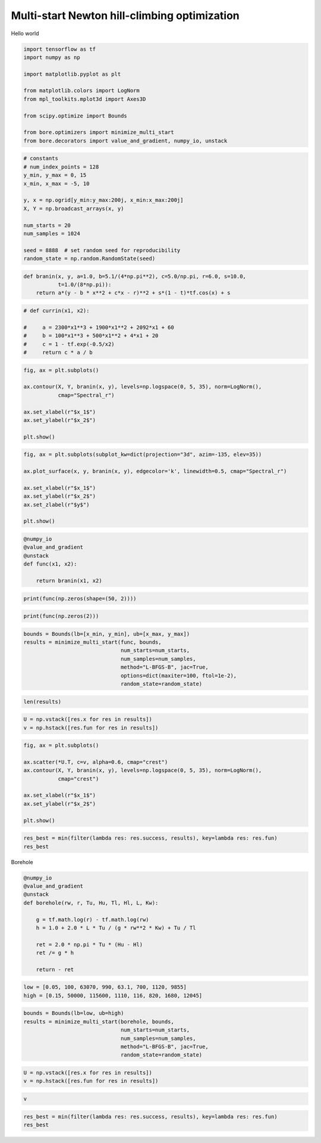 
.. DO NOT EDIT.
.. THIS FILE WAS AUTOMATICALLY GENERATED BY SPHINX-GALLERY.
.. TO MAKE CHANGES, EDIT THE SOURCE PYTHON FILE:
.. "auto_examples/misc/plot_multi_start.py"
.. LINE NUMBERS ARE GIVEN BELOW.

.. only:: html

    .. note::
        :class: sphx-glr-download-link-note

        Click :ref:`here <sphx_glr_download_auto_examples_misc_plot_multi_start.py>`
        to download the full example code

.. rst-class:: sphx-glr-example-title

.. _sphx_glr_auto_examples_misc_plot_multi_start.py:


Multi-start Newton hill-climbing optimization
=============================================

Hello world

.. GENERATED FROM PYTHON SOURCE LINES 8-20

.. code-block:: default

    import tensorflow as tf
    import numpy as np

    import matplotlib.pyplot as plt

    from matplotlib.colors import LogNorm
    from mpl_toolkits.mplot3d import Axes3D

    from scipy.optimize import Bounds

    from bore.optimizers import minimize_multi_start
    from bore.decorators import value_and_gradient, numpy_io, unstack







.. GENERATED FROM PYTHON SOURCE LINES 22-36

.. code-block:: default


    # constants
    # num_index_points = 128
    y_min, y_max = 0, 15
    x_min, x_max = -5, 10

    y, x = np.ogrid[y_min:y_max:200j, x_min:x_max:200j]
    X, Y = np.broadcast_arrays(x, y)

    num_starts = 20
    num_samples = 1024

    seed = 8888  # set random seed for reproducibility
    random_state = np.random.RandomState(seed)







.. GENERATED FROM PYTHON SOURCE LINES 37-42

.. code-block:: default



    def branin(x, y, a=1.0, b=5.1/(4*np.pi**2), c=5.0/np.pi, r=6.0, s=10.0,
               t=1.0/(8*np.pi)):
        return a*(y - b * x**2 + c*x - r)**2 + s*(1 - t)*tf.cos(x) + s







.. GENERATED FROM PYTHON SOURCE LINES 43-51

.. code-block:: default



    # def currin(x1, x2):

    #     a = 2300*x1**3 + 1900*x1**2 + 2092*x1 + 60
    #     b = 100*x1**3 + 500*x1**2 + 4*x1 + 20
    #     c = 1 - tf.exp(-0.5/x2)
    #     return c * a / b







.. GENERATED FROM PYTHON SOURCE LINES 52-61

.. code-block:: default

    fig, ax = plt.subplots()

    ax.contour(X, Y, branin(x, y), levels=np.logspace(0, 5, 35), norm=LogNorm(),
               cmap="Spectral_r")

    ax.set_xlabel(r"$x_1$")
    ax.set_ylabel(r"$x_2$")

    plt.show()



.. image:: /auto_examples/misc/images/sphx_glr_plot_multi_start_001.png
    :alt: plot multi start
    :class: sphx-glr-single-img





.. GENERATED FROM PYTHON SOURCE LINES 62-71

.. code-block:: default

    fig, ax = plt.subplots(subplot_kw=dict(projection="3d", azim=-135, elev=35))

    ax.plot_surface(x, y, branin(x, y), edgecolor='k', linewidth=0.5, cmap="Spectral_r")

    ax.set_xlabel(r"$x_1$")
    ax.set_ylabel(r"$x_2$")
    ax.set_zlabel(r"$y$")

    plt.show()



.. image:: /auto_examples/misc/images/sphx_glr_plot_multi_start_002.png
    :alt: plot multi start
    :class: sphx-glr-single-img





.. GENERATED FROM PYTHON SOURCE LINES 72-80

.. code-block:: default



    @numpy_io
    @value_and_gradient
    @unstack
    def func(x1, x2):

        return branin(x1, x2)







.. GENERATED FROM PYTHON SOURCE LINES 81-82

.. code-block:: default

    print(func(np.zeros(shape=(50, 2))))




.. rst-class:: sphx-glr-script-out

 Out:

 .. code-block:: none

    [array([55.60211264, 55.60211264, 55.60211264, 55.60211264, 55.60211264,
           55.60211264, 55.60211264, 55.60211264, 55.60211264, 55.60211264,
           55.60211264, 55.60211264, 55.60211264, 55.60211264, 55.60211264,
           55.60211264, 55.60211264, 55.60211264, 55.60211264, 55.60211264,
           55.60211264, 55.60211264, 55.60211264, 55.60211264, 55.60211264,
           55.60211264, 55.60211264, 55.60211264, 55.60211264, 55.60211264,
           55.60211264, 55.60211264, 55.60211264, 55.60211264, 55.60211264,
           55.60211264, 55.60211264, 55.60211264, 55.60211264, 55.60211264,
           55.60211264, 55.60211264, 55.60211264, 55.60211264, 55.60211264,
           55.60211264, 55.60211264, 55.60211264, 55.60211264, 55.60211264]), array([[-19.09859317, -12.        ],
           [-19.09859317, -12.        ],
           [-19.09859317, -12.        ],
           [-19.09859317, -12.        ],
           [-19.09859317, -12.        ],
           [-19.09859317, -12.        ],
           [-19.09859317, -12.        ],
           [-19.09859317, -12.        ],
           [-19.09859317, -12.        ],
           [-19.09859317, -12.        ],
           [-19.09859317, -12.        ],
           [-19.09859317, -12.        ],
           [-19.09859317, -12.        ],
           [-19.09859317, -12.        ],
           [-19.09859317, -12.        ],
           [-19.09859317, -12.        ],
           [-19.09859317, -12.        ],
           [-19.09859317, -12.        ],
           [-19.09859317, -12.        ],
           [-19.09859317, -12.        ],
           [-19.09859317, -12.        ],
           [-19.09859317, -12.        ],
           [-19.09859317, -12.        ],
           [-19.09859317, -12.        ],
           [-19.09859317, -12.        ],
           [-19.09859317, -12.        ],
           [-19.09859317, -12.        ],
           [-19.09859317, -12.        ],
           [-19.09859317, -12.        ],
           [-19.09859317, -12.        ],
           [-19.09859317, -12.        ],
           [-19.09859317, -12.        ],
           [-19.09859317, -12.        ],
           [-19.09859317, -12.        ],
           [-19.09859317, -12.        ],
           [-19.09859317, -12.        ],
           [-19.09859317, -12.        ],
           [-19.09859317, -12.        ],
           [-19.09859317, -12.        ],
           [-19.09859317, -12.        ],
           [-19.09859317, -12.        ],
           [-19.09859317, -12.        ],
           [-19.09859317, -12.        ],
           [-19.09859317, -12.        ],
           [-19.09859317, -12.        ],
           [-19.09859317, -12.        ],
           [-19.09859317, -12.        ],
           [-19.09859317, -12.        ],
           [-19.09859317, -12.        ],
           [-19.09859317, -12.        ]])]




.. GENERATED FROM PYTHON SOURCE LINES 83-84

.. code-block:: default

    print(func(np.zeros(2)))




.. rst-class:: sphx-glr-script-out

 Out:

 .. code-block:: none

    [55.602112642270264, array([-19.09859317, -12.        ])]




.. GENERATED FROM PYTHON SOURCE LINES 85-93

.. code-block:: default


    bounds = Bounds(lb=[x_min, y_min], ub=[x_max, y_max])
    results = minimize_multi_start(func, bounds,
                                   num_starts=num_starts,
                                   num_samples=num_samples,
                                   method="L-BFGS-B", jac=True,
                                   options=dict(maxiter=100, ftol=1e-2),
                                   random_state=random_state)







.. GENERATED FROM PYTHON SOURCE LINES 94-95

.. code-block:: default

    len(results)




.. rst-class:: sphx-glr-script-out

 Out:

 .. code-block:: none


    20



.. GENERATED FROM PYTHON SOURCE LINES 96-99

.. code-block:: default


    U = np.vstack([res.x for res in results])
    v = np.hstack([res.fun for res in results])







.. GENERATED FROM PYTHON SOURCE LINES 100-111

.. code-block:: default


    fig, ax = plt.subplots()

    ax.scatter(*U.T, c=v, alpha=0.6, cmap="crest")
    ax.contour(X, Y, branin(x, y), levels=np.logspace(0, 5, 35), norm=LogNorm(),
               cmap="crest")

    ax.set_xlabel(r"$x_1$")
    ax.set_ylabel(r"$x_2$")

    plt.show()



.. image:: /auto_examples/misc/images/sphx_glr_plot_multi_start_003.png
    :alt: plot multi start
    :class: sphx-glr-single-img





.. GENERATED FROM PYTHON SOURCE LINES 112-115

.. code-block:: default


    res_best = min(filter(lambda res: res.success, results), key=lambda res: res.fun)
    res_best




.. rst-class:: sphx-glr-script-out

 Out:

 .. code-block:: none


          fun: 0.39788735773261585
     hess_inv: <2x2 LbfgsInvHessProduct with dtype=float64>
          jac: array([ 7.63566316e-06, -2.66692130e-07])
      message: 'CONVERGENCE: NORM_OF_PROJECTED_GRADIENT_<=_PGTOL'
         nfev: 6
          nit: 4
         njev: 6
       status: 0
      success: True
            x: array([9.42477873, 2.47500052])



.. GENERATED FROM PYTHON SOURCE LINES 116-117

Borehole

.. GENERATED FROM PYTHON SOURCE LINES 117-131

.. code-block:: default



    @numpy_io
    @value_and_gradient
    @unstack
    def borehole(rw, r, Tu, Hu, Tl, Hl, L, Kw):

        g = tf.math.log(r) - tf.math.log(rw)
        h = 1.0 + 2.0 * L * Tu / (g * rw**2 * Kw) + Tu / Tl

        ret = 2.0 * np.pi * Tu * (Hu - Hl)
        ret /= g * h

        return - ret







.. GENERATED FROM PYTHON SOURCE LINES 132-136

.. code-block:: default



    low = [0.05, 100, 63070, 990, 63.1, 700, 1120, 9855]
    high = [0.15, 50000, 115600, 1110, 116, 820, 1680, 12045]







.. GENERATED FROM PYTHON SOURCE LINES 137-144

.. code-block:: default


    bounds = Bounds(lb=low, ub=high)
    results = minimize_multi_start(borehole, bounds,
                                   num_starts=num_starts,
                                   num_samples=num_samples,
                                   method="L-BFGS-B", jac=True,
                                   random_state=random_state)







.. GENERATED FROM PYTHON SOURCE LINES 145-147

.. code-block:: default

    U = np.vstack([res.x for res in results])
    v = np.hstack([res.fun for res in results])







.. GENERATED FROM PYTHON SOURCE LINES 148-149

.. code-block:: default

    v




.. rst-class:: sphx-glr-script-out

 Out:

 .. code-block:: none


    array([-307.89682082, -308.23654661, -307.60829823, -307.81732475,
           -307.67629212, -308.11105196, -307.70865688, -308.46623986,
           -309.57547013, -307.91996341, -307.60767058, -307.59540502,
           -307.59209612, -308.29012122, -307.62503623, -309.57527421,
           -309.57397397, -307.71352611, -307.81251389, -307.8068053 ])



.. GENERATED FROM PYTHON SOURCE LINES 150-152

.. code-block:: default

    res_best = min(filter(lambda res: res.success, results), key=lambda res: res.fun)
    res_best




.. rst-class:: sphx-glr-script-out

 Out:

 .. code-block:: none


          fun: -309.57547013048185
     hess_inv: <8x8 LbfgsInvHessProduct with dtype=float64>
          jac: array([-4.10197921e+03,  3.21049057e-03, -2.01922202e-08, -7.55062122e-01,
           -1.79771038e-02,  7.55062122e-01,  2.74542782e-01, -2.55282620e-02])
      message: 'CONVERGENCE: NORM_OF_PROJECTED_GRADIENT_<=_PGTOL'
         nfev: 34
          nit: 8
         njev: 34
       status: 0
      success: True
            x: array([1.50000000e-01, 1.00000000e+02, 1.09452532e+05, 1.11000000e+03,
           1.16000000e+02, 7.00000000e+02, 1.12000000e+03, 1.20450000e+04])




.. rst-class:: sphx-glr-timing

   **Total running time of the script:** ( 0 minutes  3.650 seconds)


.. _sphx_glr_download_auto_examples_misc_plot_multi_start.py:


.. only :: html

 .. container:: sphx-glr-footer
    :class: sphx-glr-footer-example



  .. container:: sphx-glr-download sphx-glr-download-python

     :download:`Download Python source code: plot_multi_start.py <plot_multi_start.py>`



  .. container:: sphx-glr-download sphx-glr-download-jupyter

     :download:`Download Jupyter notebook: plot_multi_start.ipynb <plot_multi_start.ipynb>`


.. only:: html

 .. rst-class:: sphx-glr-signature

    `Gallery generated by Sphinx-Gallery <https://sphinx-gallery.github.io>`_
